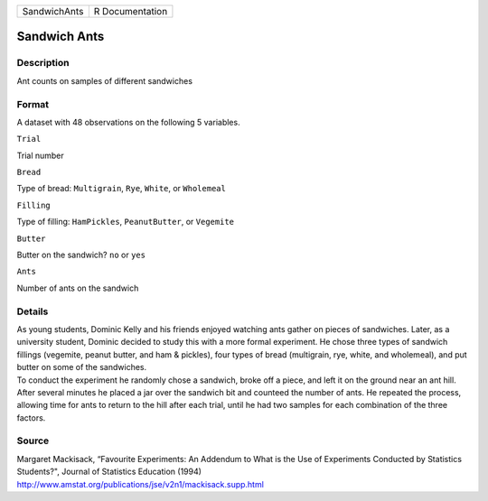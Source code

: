 +----------------+-------------------+
| SandwichAnts   | R Documentation   |
+----------------+-------------------+

Sandwich Ants
-------------

Description
~~~~~~~~~~~

Ant counts on samples of different sandwiches

Format
~~~~~~

A dataset with 48 observations on the following 5 variables.

``Trial``

Trial number

``Bread``

Type of bread: ``Multigrain``, ``Rye``, ``White``, or ``Wholemeal``

``Filling``

Type of filling: ``HamPickles``, ``PeanutButter``, or ``Vegemite``

``Butter``

Butter on the sandwich? ``no`` or ``yes``

``Ants``

Number of ants on the sandwich

Details
~~~~~~~

| As young students, Dominic Kelly and his friends enjoyed watching ants
  gather on pieces of sandwiches. Later, as a university student,
  Dominic decided to study this with a more formal experiment. He chose
  three types of sandwich fillings (vegemite, peanut butter, and ham &
  pickles), four types of bread (multigrain, rye, white, and wholemeal),
  and put butter on some of the sandwiches.
| To conduct the experiment he randomly chose a sandwich, broke off a
  piece, and left it on the ground near an ant hill. After several
  minutes he placed a jar over the sandwich bit and counteed the number
  of ants. He repeated the process, allowing time for ants to return to
  the hill after each trial, until he had two samples for each
  combination of the three factors.

Source
~~~~~~

| Margaret Mackisack, “Favourite Experiments: An Addendum to What is the
  Use of Experiments Conducted by Statistics Students?", Journal of
  Statistics Education (1994)
| http://www.amstat.org/publications/jse/v2n1/mackisack.supp.html
